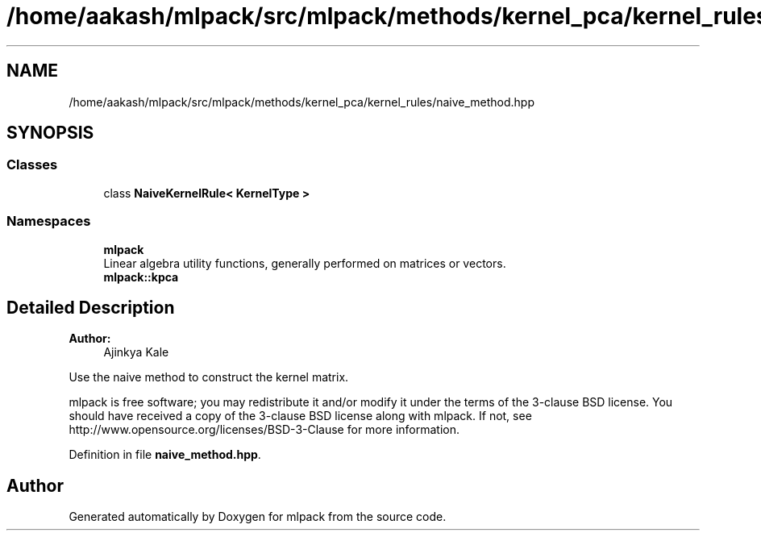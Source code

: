 .TH "/home/aakash/mlpack/src/mlpack/methods/kernel_pca/kernel_rules/naive_method.hpp" 3 "Sun Aug 22 2021" "Version 3.4.2" "mlpack" \" -*- nroff -*-
.ad l
.nh
.SH NAME
/home/aakash/mlpack/src/mlpack/methods/kernel_pca/kernel_rules/naive_method.hpp
.SH SYNOPSIS
.br
.PP
.SS "Classes"

.in +1c
.ti -1c
.RI "class \fBNaiveKernelRule< KernelType >\fP"
.br
.in -1c
.SS "Namespaces"

.in +1c
.ti -1c
.RI " \fBmlpack\fP"
.br
.RI "Linear algebra utility functions, generally performed on matrices or vectors\&. "
.ti -1c
.RI " \fBmlpack::kpca\fP"
.br
.in -1c
.SH "Detailed Description"
.PP 

.PP
\fBAuthor:\fP
.RS 4
Ajinkya Kale
.RE
.PP
Use the naive method to construct the kernel matrix\&.
.PP
mlpack is free software; you may redistribute it and/or modify it under the terms of the 3-clause BSD license\&. You should have received a copy of the 3-clause BSD license along with mlpack\&. If not, see http://www.opensource.org/licenses/BSD-3-Clause for more information\&. 
.PP
Definition in file \fBnaive_method\&.hpp\fP\&.
.SH "Author"
.PP 
Generated automatically by Doxygen for mlpack from the source code\&.
